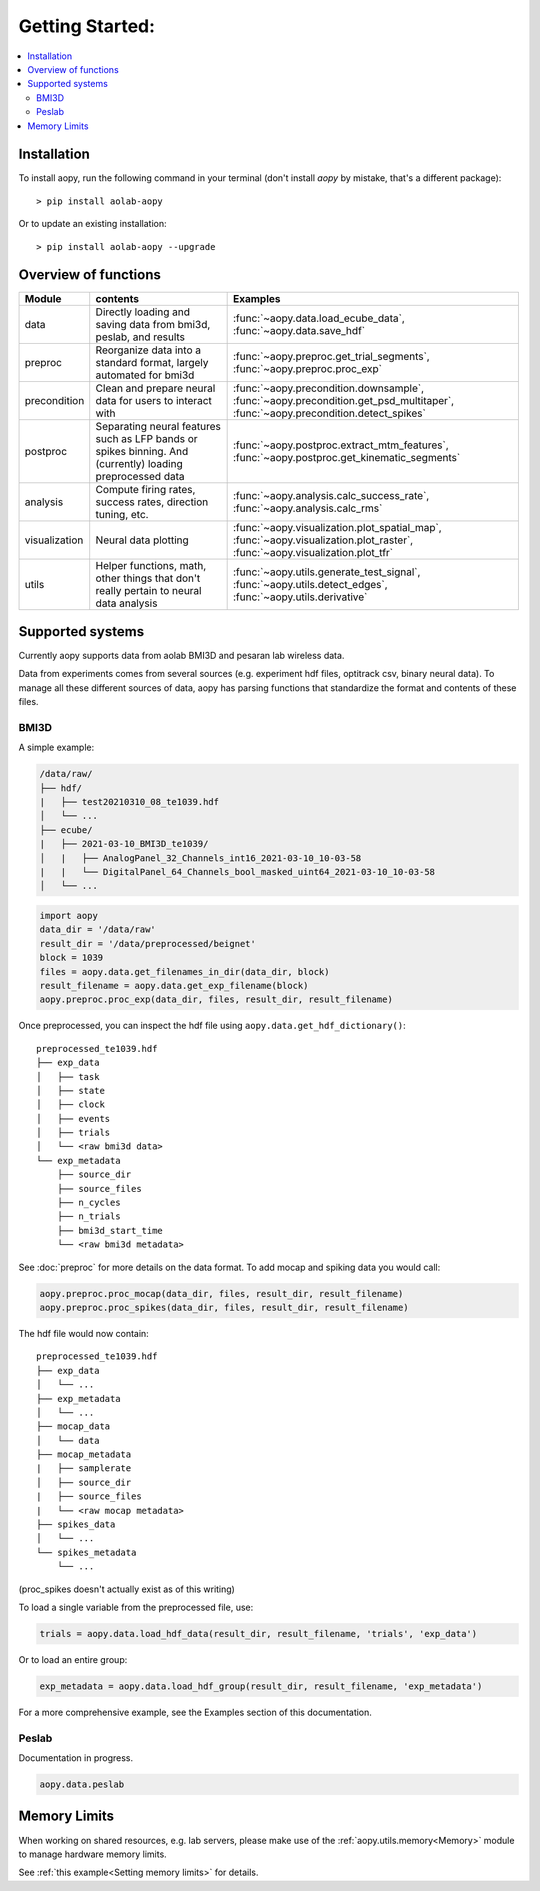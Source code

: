 Getting Started:
================

.. contents:: :local:

Installation
------------

To install aopy, run the following command in your terminal (don't install `aopy` by mistake, that's a different package):

::

    > pip install aolab-aopy

Or to update an existing installation:

::

    > pip install aolab-aopy --upgrade

Overview of functions
---------------------

+---------------+-----------------------------------------------------------------------------------------------------------+--------------------------------------------------------------------------------------------------------------------------------+
| Module        | contents                                                                                                  | Examples                                                                                                                       |
+===============+===========================================================================================================+================================================================================================================================+
| data          | Directly loading and saving data from bmi3d, peslab, and results                                          | :func:`~aopy.data.load_ecube_data`, :func:`~aopy.data.save_hdf`                                                                |
+---------------+-----------------------------------------------------------------------------------------------------------+--------------------------------------------------------------------------------------------------------------------------------+
| preproc       | Reorganize data into a standard format, largely automated for bmi3d                                       | :func:`~aopy.preproc.get_trial_segments`, :func:`~aopy.preproc.proc_exp`                                                       |
+---------------+-----------------------------------------------------------------------------------------------------------+--------------------------------------------------------------------------------------------------------------------------------+
| precondition  | Clean and prepare neural data for users to interact with                                                  | :func:`~aopy.precondition.downsample`, :func:`~aopy.precondition.get_psd_multitaper`, :func:`~aopy.precondition.detect_spikes` |
+---------------+-----------------------------------------------------------------------------------------------------------+--------------------------------------------------------------------------------------------------------------------------------+
| postproc      | Separating neural features such as LFP bands or spikes binning. And (currently) loading preprocessed data | :func:`~aopy.postproc.extract_mtm_features`, :func:`~aopy.postproc.get_kinematic_segments`                                     |
+---------------+-----------------------------------------------------------------------------------------------------------+--------------------------------------------------------------------------------------------------------------------------------+
| analysis      | Compute firing rates, success rates, direction tuning, etc.                                               | :func:`~aopy.analysis.calc_success_rate`, :func:`~aopy.analysis.calc_rms`                                                      |
+---------------+-----------------------------------------------------------------------------------------------------------+--------------------------------------------------------------------------------------------------------------------------------+
| visualization | Neural data plotting                                                                                      | :func:`~aopy.visualization.plot_spatial_map`, :func:`~aopy.visualization.plot_raster`, :func:`~aopy.visualization.plot_tfr`    |
+---------------+-----------------------------------------------------------------------------------------------------------+--------------------------------------------------------------------------------------------------------------------------------+
| utils         | Helper functions, math, other things that don't really pertain to neural data analysis                    | :func:`~aopy.utils.generate_test_signal`, :func:`~aopy.utils.detect_edges`, :func:`~aopy.utils.derivative`                     |
+---------------+-----------------------------------------------------------------------------------------------------------+--------------------------------------------------------------------------------------------------------------------------------+

Supported systems
-----------------

Currently aopy supports data from aolab BMI3D and pesaran lab wireless data.

Data from experiments comes from several sources (e.g. experiment hdf files, optitrack csv, binary neural data).
To manage all these different sources of data, aopy has parsing functions that standardize the format and 
contents of these files.

BMI3D
^^^^^

A simple example:

.. code-block:: console

    /data/raw/   
    ├── hdf/
    |   ├── test20210310_08_te1039.hdf
    │   └── ...
    ├── ecube/
    |   ├── 2021-03-10_BMI3D_te1039/
    │   |   ├── AnalogPanel_32_Channels_int16_2021-03-10_10-03-58
    |   |   └── DigitalPanel_64_Channels_bool_masked_uint64_2021-03-10_10-03-58
    │   └── ...

.. code-block:: python

    import aopy
    data_dir = '/data/raw'
    result_dir = '/data/preprocessed/beignet'
    block = 1039
    files = aopy.data.get_filenames_in_dir(data_dir, block)
    result_filename = aopy.data.get_exp_filename(block)
    aopy.preproc.proc_exp(data_dir, files, result_dir, result_filename)

Once preprocessed, you can inspect the hdf file using ``aopy.data.get_hdf_dictionary()``:

::

    preprocessed_te1039.hdf   
    ├── exp_data
    │   ├── task
    │   ├── state
    │   ├── clock
    │   ├── events
    │   ├── trials
    │   └── <raw bmi3d data>
    └── exp_metadata
        ├── source_dir
        ├── source_files
        ├── n_cycles
        ├── n_trials
        ├── bmi3d_start_time
        └── <raw bmi3d metadata>

See :doc:`preproc` for more details on the data format. 
To add mocap and spiking data you would call:

.. code-block:: python

    aopy.preproc.proc_mocap(data_dir, files, result_dir, result_filename)
    aopy.preproc.proc_spikes(data_dir, files, result_dir, result_filename)

The hdf file would now contain:

::

    preprocessed_te1039.hdf   
    ├── exp_data
    │   └── ...
    ├── exp_metadata
    │   └── ...
    ├── mocap_data
    │   └── data
    ├── mocap_metadata
    |   ├── samplerate
    │   ├── source_dir
    |   ├── source_files
    |   └── <raw mocap metadata>
    ├── spikes_data
    │   └── ...
    └── spikes_metadata
        └── ...

(proc_spikes doesn't actually exist as of this writing)

To load a single variable from the preprocessed file, use:

.. code-block:: python

    trials = aopy.data.load_hdf_data(result_dir, result_filename, 'trials', 'exp_data')

Or to load an entire group:

.. code-block:: python

    exp_metadata = aopy.data.load_hdf_group(result_dir, result_filename, 'exp_metadata')

For a more comprehensive example, see the Examples section of this documentation.

Peslab
^^^^^^

Documentation in progress.

.. code-block:: python

    aopy.data.peslab

Memory Limits
-------------

When working on shared resources, e.g. lab servers, please make use of the :ref:`aopy.utils.memory<Memory>` module
to manage hardware memory limits. 

See :ref:`this example<Setting memory limits>` for details.
